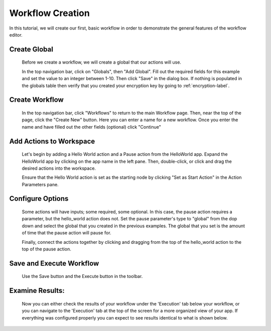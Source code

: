 .. _workflow_dev:

Workflow Creation
========================
In this tutorial, we will create our first, basic workflow in order to demonstrate the general features of the workflow editor.


Create Global
'''''''''''''
	Before we create a workflow, we will create a global that our actions will use.
	
	In the top navigation bar, click on "Globals", then "Add Global". Fill out the required fields for this example and set the value to an integer between 1-10. Then click "Save" in the dialog box. If nothing is populated in the globals table then verify that you created your encryption key by going to 
	:ref:`encryption-label`.
	
.. image:: ../docs/images/create_global.png

Create Workflow
'''''''''''''''
	In the top navigation bar, click "Workflows" to return to the main Workflow page. Then, near the top of the page, click the "Create New" button. Here you can enter a name for a new workflow. Once you enter the name and have filled out the other fields (optional) click "Continue"
.. image:: ../docs/images/create_workflow.png
	
Add Actions to Workspace
''''''''''''''''''''''''
	Let's begin by adding a Hello World action and a Pause action from the HelloWorld app. Expand the HelloWorld app by clicking on the app name in the left pane. Then, double-click, or click and drag the desired actions into the workspace.
	
	Ensure that the Hello World action is set as the starting node by clicking "Set as Start Action" in the Action Parameters pane.
.. image:: ../docs/images/add_actions.png

Configure Options
'''''''''''''''''
	Some actions will have inputs; some required, some optional. In this case, the pause action requires a parameter, but the hello_world action does not. Set the pause parameter's type to "global" from the dop down and select the global that you created in the previous examples. The global that you set is the amount of time that the pause action will pause for.
	
	Finally, connect the actions together by clicking and dragging from the top of the hello_world action to the top of the pause action.
.. image:: ../docs/images/configuration.png

Save and Execute Workflow
'''''''''''''''''''''''''
	Use the Save button and the Execute button in the toolbar.
.. image:: ../docs/images/save_and_execute.png

Examine Results:
''''''''''''''''
	Now you can either check the results of your workflow under the 'Execution' tab below your workflow, or you can navigate to the 'Execution' tab at the top of the screen for a more organized view of your app. If everything was configured properly you can expect to see results identical to what is shown below.
.. image:: ../docs/images/results.PNG
